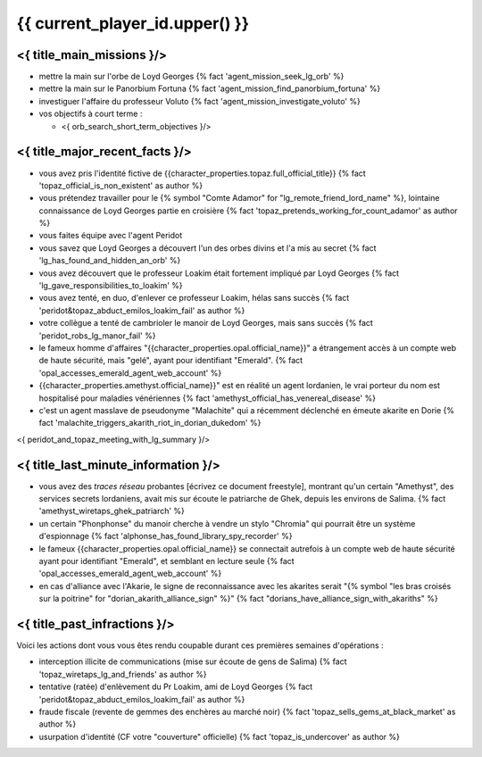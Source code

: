 {{ current_player_id.upper() }}
##################################

<{ title_main_missions }/>
=============================================================

- mettre la main sur l'orbe de Loyd Georges {% fact 'agent_mission_seek_lg_orb' %}
- mettre la main sur le Panorbium Fortuna {% fact 'agent_mission_find_panorbium_fortuna' %}
- investiguer l'affaire du professeur Voluto {% fact 'agent_mission_investigate_voluto' %}

- vos objectifs à court terme :

  - <{ orb_search_short_term_objectives }/>


<{ title_major_recent_facts }/>
=========================================================

- vous avez pris l'identité fictive de {{character_properties.topaz.full_official_title}} {% fact 'topaz_official_is_non_existent' as author %} 
- vous prétendez travailler pour le {% symbol "Comte Adamor" for "lg_remote_friend_lord_name" %}, lointaine connaissance de Loyd Georges partie en croisière {% fact 'topaz_pretends_working_for_count_adamor' as author %}
- vous faites équipe avec l'agent Peridot
- vous savez que Loyd Georges a découvert l'un des orbes divins et l'a mis au secret {% fact 'lg_has_found_and_hidden_an_orb' %}
- vous avez découvert que le professeur Loakim était fortement impliqué par Loyd Georges {% fact 'lg_gave_responsibilities_to_loakim' %}
- vous avez tenté, en duo, d'enlever ce professeur Loakim, hélas sans succès {% fact 'peridot&topaz_abduct_emilos_loakim_fail' as author %}
- votre collègue a tenté de cambrioler le manoir de Loyd Georges, mais sans succès {% fact 'peridot_robs_lg_manor_fail' %}

- le fameux homme d'affaires "{{character_properties.opal.official_name}}" a étrangement accès à un compte web de haute sécurité, mais "gelé", ayant pour identifiant "Emerald". {% fact 'opal_accesses_emerald_agent_web_account' %}
- {{character_properties.amethyst.official_name}}" est en réalité un agent lordanien, le vrai porteur du nom est hospitalisé pour maladies vénériennes {% fact 'amethyst_official_has_venereal_disease' %}
- c'est un agent masslave de pseudonyme "Malachite" qui a récemment déclenché en émeute akarite en Dorie {% fact 'malachite_triggers_akarith_riot_in_dorian_dukedom' %}

<{ peridot_and_topaz_meeting_with_lg_summary }/>


<{ title_last_minute_information }/>
==============================================

- vous avez des *traces réseau* probantes [écrivez ce document freestyle], montrant qu'un certain "Amethyst", des services secrets lordaniens, avait mis sur écoute le patriarche de Ghek, depuis les environs de Salima. {% fact 'amethyst_wiretaps_ghek_patriarch' %}
- un certain "Phonphonse" du manoir cherche à vendre un stylo "Chromia" qui pourrait être un système d'espionnage  {% fact 'alphonse_has_found_library_spy_recorder' %}
- le fameux {{character_properties.opal.official_name}} se connectait autrefois à un compte web de haute sécurité ayant pour identifiant "Emerald", et semblant en lecture seule  {% fact 'opal_accesses_emerald_agent_web_account' %}
- en cas d'alliance avec l'Akarie, le signe de reconnaissance avec les akarites serait "{% symbol "les bras croisés sur la poitrine" for "dorian_akarith_alliance_sign" %}" {% fact "dorians_have_alliance_sign_with_akariths" %}



<{ title_past_infractions }/>
===============================

Voici les actions dont vous vous êtes rendu coupable durant ces premières semaines d'opérations :

- interception illicite de communications (mise sur écoute de gens de Salima) {% fact 'topaz_wiretaps_lg_and_friends' as author %}
- tentative (ratée) d'enlèvement du Pr Loakim, ami de Loyd Georges {% fact 'peridot&topaz_abduct_emilos_loakim_fail' as author %}
- fraude fiscale (revente de gemmes des enchères au marché noir) {% fact 'topaz_sells_gems_at_black_market' as author %}
- usurpation d'identité (CF votre "couverture" officielle) {% fact 'topaz_is_undercover' as author %}



